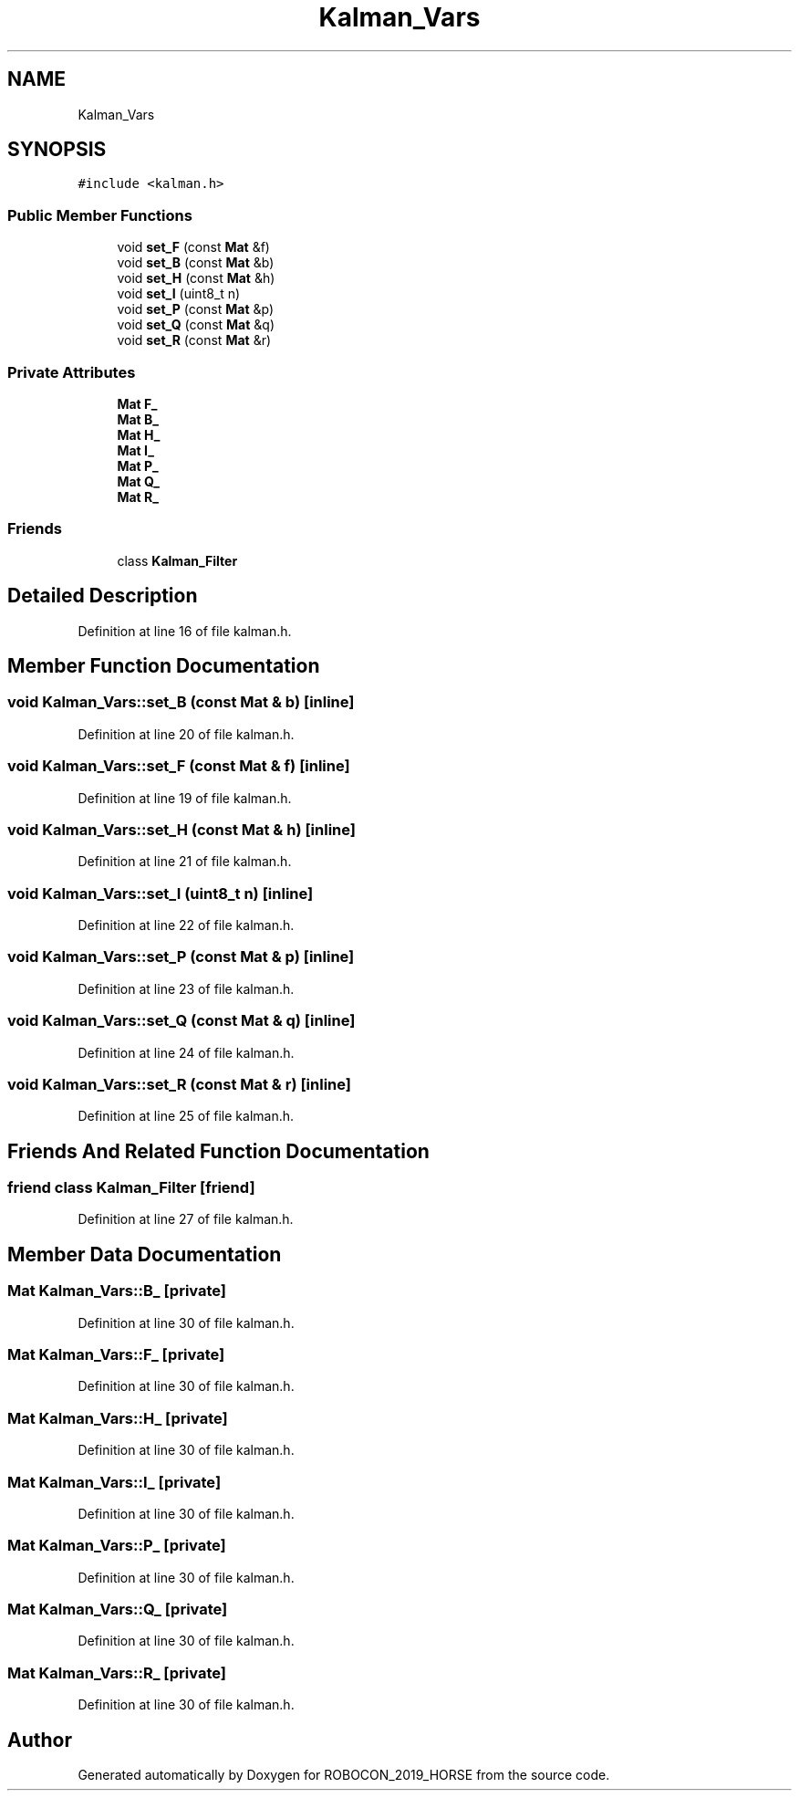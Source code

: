 .TH "Kalman_Vars" 3 "Sun May 12 2019" "ROBOCON_2019_HORSE" \" -*- nroff -*-
.ad l
.nh
.SH NAME
Kalman_Vars
.SH SYNOPSIS
.br
.PP
.PP
\fC#include <kalman\&.h>\fP
.SS "Public Member Functions"

.in +1c
.ti -1c
.RI "void \fBset_F\fP (const \fBMat\fP &f)"
.br
.ti -1c
.RI "void \fBset_B\fP (const \fBMat\fP &b)"
.br
.ti -1c
.RI "void \fBset_H\fP (const \fBMat\fP &h)"
.br
.ti -1c
.RI "void \fBset_I\fP (uint8_t n)"
.br
.ti -1c
.RI "void \fBset_P\fP (const \fBMat\fP &p)"
.br
.ti -1c
.RI "void \fBset_Q\fP (const \fBMat\fP &q)"
.br
.ti -1c
.RI "void \fBset_R\fP (const \fBMat\fP &r)"
.br
.in -1c
.SS "Private Attributes"

.in +1c
.ti -1c
.RI "\fBMat\fP \fBF_\fP"
.br
.ti -1c
.RI "\fBMat\fP \fBB_\fP"
.br
.ti -1c
.RI "\fBMat\fP \fBH_\fP"
.br
.ti -1c
.RI "\fBMat\fP \fBI_\fP"
.br
.ti -1c
.RI "\fBMat\fP \fBP_\fP"
.br
.ti -1c
.RI "\fBMat\fP \fBQ_\fP"
.br
.ti -1c
.RI "\fBMat\fP \fBR_\fP"
.br
.in -1c
.SS "Friends"

.in +1c
.ti -1c
.RI "class \fBKalman_Filter\fP"
.br
.in -1c
.SH "Detailed Description"
.PP 
Definition at line 16 of file kalman\&.h\&.
.SH "Member Function Documentation"
.PP 
.SS "void Kalman_Vars::set_B (const \fBMat\fP & b)\fC [inline]\fP"

.PP
Definition at line 20 of file kalman\&.h\&.
.SS "void Kalman_Vars::set_F (const \fBMat\fP & f)\fC [inline]\fP"

.PP
Definition at line 19 of file kalman\&.h\&.
.SS "void Kalman_Vars::set_H (const \fBMat\fP & h)\fC [inline]\fP"

.PP
Definition at line 21 of file kalman\&.h\&.
.SS "void Kalman_Vars::set_I (uint8_t n)\fC [inline]\fP"

.PP
Definition at line 22 of file kalman\&.h\&.
.SS "void Kalman_Vars::set_P (const \fBMat\fP & p)\fC [inline]\fP"

.PP
Definition at line 23 of file kalman\&.h\&.
.SS "void Kalman_Vars::set_Q (const \fBMat\fP & q)\fC [inline]\fP"

.PP
Definition at line 24 of file kalman\&.h\&.
.SS "void Kalman_Vars::set_R (const \fBMat\fP & r)\fC [inline]\fP"

.PP
Definition at line 25 of file kalman\&.h\&.
.SH "Friends And Related Function Documentation"
.PP 
.SS "friend class \fBKalman_Filter\fP\fC [friend]\fP"

.PP
Definition at line 27 of file kalman\&.h\&.
.SH "Member Data Documentation"
.PP 
.SS "\fBMat\fP Kalman_Vars::B_\fC [private]\fP"

.PP
Definition at line 30 of file kalman\&.h\&.
.SS "\fBMat\fP Kalman_Vars::F_\fC [private]\fP"

.PP
Definition at line 30 of file kalman\&.h\&.
.SS "\fBMat\fP Kalman_Vars::H_\fC [private]\fP"

.PP
Definition at line 30 of file kalman\&.h\&.
.SS "\fBMat\fP Kalman_Vars::I_\fC [private]\fP"

.PP
Definition at line 30 of file kalman\&.h\&.
.SS "\fBMat\fP Kalman_Vars::P_\fC [private]\fP"

.PP
Definition at line 30 of file kalman\&.h\&.
.SS "\fBMat\fP Kalman_Vars::Q_\fC [private]\fP"

.PP
Definition at line 30 of file kalman\&.h\&.
.SS "\fBMat\fP Kalman_Vars::R_\fC [private]\fP"

.PP
Definition at line 30 of file kalman\&.h\&.

.SH "Author"
.PP 
Generated automatically by Doxygen for ROBOCON_2019_HORSE from the source code\&.
